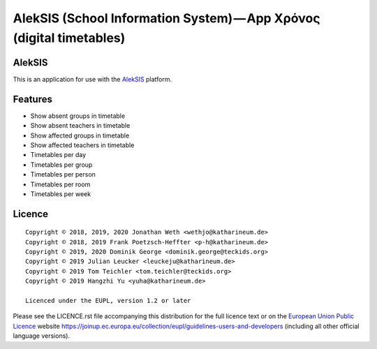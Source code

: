 AlekSIS (School Information System) — App Χρόνος (digital timetables)
=====================================================================

AlekSIS
-------

This is an application for use with the `AlekSIS`_ platform.

Features
--------

* Show absent groups in timetable
* Show absent teachers in timetable
* Show affected groups in timetable
* Show affected teachers in timetable
* Timetables per day
* Timetables per group
* Timetables per person
* Timetables per room
* Timetables per week

Licence
-------

::

  Copyright © 2018, 2019, 2020 Jonathan Weth <wethjo@katharineum.de>
  Copyright © 2018, 2019 Frank Poetzsch-Heffter <p-h@katharineum.de>
  Copyright © 2019, 2020 Dominik George <dominik.george@teckids.org>
  Copyright © 2019 Julian Leucker <leuckeju@katharineum.de>
  Copyright © 2019 Tom Teichler <tom.teichler@teckids.org>
  Copyright © 2019 Hangzhi Yu <yuha@katharineum.de>

  Licenced under the EUPL, version 1.2 or later

Please see the LICENCE.rst file accompanying this distribution for the
full licence text or on the `European Union Public Licence`_ website
https://joinup.ec.europa.eu/collection/eupl/guidelines-users-and-developers
(including all other official language versions).

.. _AlekSIS: https://aleksis.org/
.. _European Union Public Licence: https://eupl.eu/
